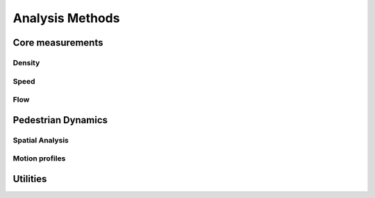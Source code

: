 *****************
Analysis Methods
*****************


Core measurements
-----------------

Density
^^^^^^

.. autoapimodule:: density_calculator
    :members:
    :no-private-members:
    :no-special-members:

Speed
^^^^^^

.. autoapimodule:: speed_calculator
    :members:
    :no-private-members:
    :no-special-members:

Flow
^^^^

.. autoapimodule:: flow_calculator
    :members:
    :no-private-members:
    :no-special-members:



Pedestrian Dynamics
------------------

Spatial Analysis
^^^^^^^^^^^^^^

.. autoapimodule:: spatial_analysis
    :members:
    :no-private-members:
    :no-special-members:


Motion profiles
^^^^^^^^^^^^^

.. autoapimodule:: profile_calculator
    :members:
    :no-private-members:
    :no-special-members:


Utilities
------

.. autoapimodule:: method_utils
    :members:
    :no-private-members:
    :no-special-members:
